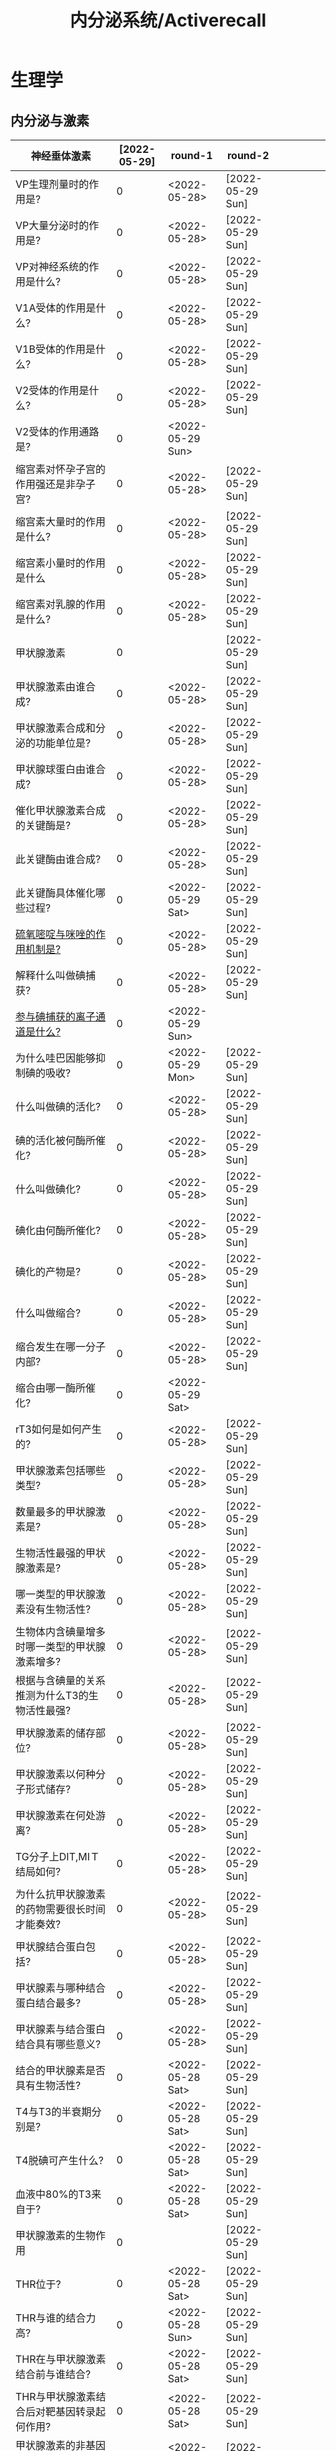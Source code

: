 #+title: 内分泌系统/Activerecall
* 生理学
** 内分泌与激素
:PROPERTIES:
:ID:       38b69916-5657-4c1b-aac0-df7581cd1eba
:END:
| 神经垂体激素                                                                              | [2022-05-29] | round-1          | round-2          |   |   |   |   |   |
|-------------------------------------------------------------------------------------------+--------------+------------------+------------------+---+---+---+---+---|
| VP生理剂量时的作用是?                                                                     |            0 | <2022-05-28>     | [2022-05-29 Sun] |   |   |   |   |   |
| VP大量分泌时的作用是?                                                                     |            0 | <2022-05-28>     | [2022-05-29 Sun] |   |   |   |   |   |
| VP对神经系统的作用是什么?                                                             |            0 | <2022-05-28>     | [2022-05-29 Sun] |   |   |   |   |   |
| V1A受体的作用是什么?                                                                  |            0 | <2022-05-28>     | [2022-05-29 Sun] |   |   |   |   |   |
| V1B受体的作用是什么?                                                                  |            0 | <2022-05-28>     | [2022-05-29 Sun] |   |   |   |   |   |
| V2受体的作用是什么?                                                                       |            0 | <2022-05-28>     | [2022-05-29 Sun] |   |   |   |   |   |
| V2受体的作用通路是?                                                                   |            0 | <2022-05-29 Sun> |                  |   |   |   |   |   |
| 缩宫素对怀孕子宫的作用强还是非孕子宫?                                                     |            0 | <2022-05-28>     | [2022-05-29 Sun] |   |   |   |   |   |
| 缩宫素大量时的作用是什么?                                                                 |            0 | <2022-05-28>     | [2022-05-29 Sun] |   |   |   |   |   |
| 缩宫素小量时的作用是什么                                                                  |            0 | <2022-05-28>     | [2022-05-29 Sun] |   |   |   |   |   |
| 缩宫素对乳腺的作用是什么?                                                                 |            0 | <2022-05-28>     | [2022-05-29 Sun] |   |   |   |   |   |
|-------------------------------------------------------------------------------------------+--------------+------------------+------------------+---+---+---+---+---|
| 甲状腺激素                                                                                |            0 |                  | [2022-05-29 Sun] |   |   |   |   |   |
|-------------------------------------------------------------------------------------------+--------------+------------------+------------------+---+---+---+---+---|
| 甲状腺激素由谁合成?                                                                       |            0 | <2022-05-28>     | [2022-05-29 Sun] |   |   |   |   |   |
| 甲状腺激素合成和分泌的功能单位是?                                                         |            0 | <2022-05-28>     | [2022-05-29 Sun] |   |   |   |   |   |
| 甲状腺球蛋白由谁合成?                                                                 |            0 | <2022-05-28>     | [2022-05-29 Sun] |   |   |   |   |   |
| 催化甲状腺激素合成的关键酶是?                                                         |            0 | <2022-05-28>     | [2022-05-29 Sun] |   |   |   |   |   |
| 此关键酶由谁合成?                                                                     |            0 | <2022-05-28>     | [2022-05-29 Sun] |   |   |   |   |   |
| 此关键酶具体催化哪些过程?                                                             |            0 | <2022-05-29 Sat> | [2022-05-29 Sun] |   |   |   |   |   |
| [[id:aa255eb9-425c-465b-9778-b5d2298b6346][硫氧嘧啶与咪唑的作用机制是?]]                                                               |            0 | <2022-05-28>     | [2022-05-29 Sun] |   |   |   |   |   |
| 解释什么叫做碘捕获?                                                                       |            0 | <2022-05-28>     | [2022-05-29 Sun] |   |   |   |   |   |
| [[id:814d037b-3320-4dbc-990f-4fdcccc2961a][参与碘捕获的离子通道是什么?]]                                                               |            0 | <2022-05-29 Sun> |                  |   |   |   |   |   |
| 为什么哇巴因能够抑制碘的吸收?                                                             |            0 | <2022-05-29 Mon> | [2022-05-29 Sun] |   |   |   |   |   |
| 什么叫做碘的活化?                                                                         |            0 | <2022-05-28>     | [2022-05-29 Sun] |   |   |   |   |   |
| 碘的活化被何酶所催化?                                                                 |            0 | <2022-05-28>     | [2022-05-29 Sun] |   |   |   |   |   |
| 什么叫做碘化?                                                                             |            0 | <2022-05-28>     | [2022-05-29 Sun] |   |   |   |   |   |
| 碘化由何酶所催化?                                                                     |            0 | <2022-05-28>     | [2022-05-29 Sun] |   |   |   |   |   |
| 碘化的产物是?                                                                             |            0 | <2022-05-28>     | [2022-05-29 Sun] |   |   |   |   |   |
| 什么叫做缩合?                                                                             |            0 | <2022-05-28>     | [2022-05-29 Sun] |   |   |   |   |   |
| 缩合发生在哪一分子内部?                                                               |            0 | <2022-05-28>     | [2022-05-29 Sun] |   |   |   |   |   |
| 缩合由哪一酶所催化?                                                                       |            0 | <2022-05-29 Sat> |                  |   |   |   |   |   |
| rT3如何是如何产生的?                                                                      |            0 | <2022-05-28>     | [2022-05-29 Sun] |   |   |   |   |   |
| 甲状腺激素包括哪些类型?                                                                   |            0 | <2022-05-28>     | [2022-05-29 Sun] |   |   |   |   |   |
| 数量最多的甲状腺激素是?                                                                   |            0 | <2022-05-28>     | [2022-05-29 Sun] |   |   |   |   |   |
| 生物活性最强的甲状腺激素是?                                                               |            0 | <2022-05-28>     | [2022-05-29 Sun] |   |   |   |   |   |
| 哪一类型的甲状腺激素没有生物活性?                                                         |            0 | <2022-05-28>     | [2022-05-29 Sun] |   |   |   |   |   |
| 生物体内含碘量增多时哪一类型的甲状腺激素增多?                                             |            0 | <2022-05-28>     | [2022-05-29 Sun] |   |   |   |   |   |
| 根据与含碘量的关系推测为什么T3的生物活性最强?                                             |            0 | <2022-05-28>     | [2022-05-29 Sun] |   |   |   |   |   |
| 甲状腺激素的储存部位?                                                                     |            0 | <2022-05-28>     | [2022-05-29 Sun] |   |   |   |   |   |
| 甲状腺激素以何种分子形式储存?                                                             |            0 | <2022-05-28>     | [2022-05-29 Sun] |   |   |   |   |   |
| 甲状腺激素在何处游离?                                                                     |            0 | <2022-05-28>     | [2022-05-29 Sun] |   |   |   |   |   |
| TG分子上DIT,MIＴ结局如何?                                                                 |            0 | <2022-05-28>     | [2022-05-29 Sun] |   |   |   |   |   |
| 为什么抗甲状腺激素的药物需要很长时间才能奏效?                                         |            0 | <2022-05-28>     | [2022-05-29 Sun] |   |   |   |   |   |
| 甲状腺结合蛋白包括?                                                                   |            0 | <2022-05-28>     | [2022-05-29 Sun] |   |   |   |   |   |
| 甲状腺素与哪种结合蛋白结合最多?                                                       |            0 | <2022-05-28>     | [2022-05-29 Sun] |   |   |   |   |   |
| 甲状腺素与结合蛋白结合具有哪些意义?                                                   |            0 | <2022-05-28>     | [2022-05-29 Sun] |   |   |   |   |   |
| 结合的甲状腺素是否具有生物活性?                                                           |            0 | <2022-05-28 Sat> | [2022-05-29 Sun] |   |   |   |   |   |
| T4与T3的半衰期分别是?                                                                     |            0 | <2022-05-28 Sat> | [2022-05-29 Sun] |   |   |   |   |   |
| T4脱碘可产生什么?                                                                     |            0 | <2022-05-28 Sat> | [2022-05-29 Sun] |   |   |   |   |   |
| 血液中80%的T3来自于?                                                                  |            0 | <2022-05-28 Sat> | [2022-05-29 Sun] |   |   |   |   |   |
|-------------------------------------------------------------------------------------------+--------------+------------------+------------------+---+---+---+---+---|
| 甲状腺激素的生物作用                                                                      |            0 |                  | [2022-05-29 Sun] |   |   |   |   |   |
|-------------------------------------------------------------------------------------------+--------------+------------------+------------------+---+---+---+---+---|
| THR位于?                                                                                  |            0 | <2022-05-28 Sat> | [2022-05-29 Sun] |   |   |   |   |   |
| THR与谁的结合力高?                                                                        |            0 | <2022-05-28 Sun> | [2022-05-29 Sun] |   |   |   |   |   |
| THR在与甲状腺激素结合前与谁结合?                                                          |            0 | <2022-05-28 Sat> | [2022-05-29 Sun] |   |   |   |   |   |
| THR与甲状腺激素结合后对靶基因转录起何作用?                                                |            0 | <2022-05-28 Sat> | [2022-05-29 Sun] |   |   |   |   |   |
| 甲状腺激素的非基因组效应是否通过THR发挥作用?                                              |            0 | <2022-05-28 Sat> | [2022-05-29 Sun] |   |   |   |   |   |
| 幼儿缺乏甲状腺激素的将导致何病?                                                           |            0 | <2022-05-28 Sat> | [2022-05-29 Sun] |   |   |   |   |   |
| 甲状腺激素通过哪些途径促进神经系统的发育?                                             |            0 | <2022-05-28 Sat> | [2022-05-29 Sun] |   |   |   |   |   |
| 甲状腺激素可以通过哪些途径增加产热?                                                   |            0 | <2022-05-28 Sat> | [2022-05-29 Sun] |   |   |   |   |   |
| 为什么甲状腺激素能够舒张外周血管?                                                         |            0 | <2022-05-28 Sat> | [2022-05-29 Sun] |   |   |   |   |   |
| 为什么甲状腺激素能够降低外周阻力?                                                         |            0 | <2022-05-28 Sat> | [2022-05-29 Sun] |   |   |   |   |   |
| 请从糖的吸收,合成,分解角度讨论甲状腺激素对糖代谢的作用?                                   |            0 | <2022-05-28 Sat> | [2022-05-29 Sun] |   |   |   |   |   |
| 甲状腺激素对小肠黏膜的作用是什么?                                                         |            0 | <2022-05-28 Sat> | [2022-05-29 Sun] |   |   |   |   |   |
| 甲状腺激素对肝糖原的作用是什么?                                                           |            0 | <2022-05-28 Sat> | [2022-05-29 Sun] |   |   |   |   |   |
| 甲状腺激素对于肝脏糖异生的作用是什么?                                                     |            0 | <2022-05-28 Sat> | [2022-05-29 Sun] |   |   |   |   |   |
| [[id:15910b24-c547-4fb9-8380-0ec61dfc4cb8][哪些激素具有升高血糖的作用?]]                                                               |            0 | <2022-05-28 Sat> | [2022-05-29 Sun] |   |   |   |   |   |
| 甲亢患者为什么会出现血糖迅速升高而后很快降低?                                             |            0 | <2022-05-28 Sat> | [2022-05-29 Sun] |   |   |   |   |   |
| 甲状腺激素是如何促进脂肪的分解的?                                                         |            0 | <2022-05-28 Sat> | [2022-05-29 Sun] |   |   |   |   |   |
| cAMP水平升高的为什么能够促进脂肪分解?                                                     |            0 | <2022-05-28 Sat> | [2022-05-29 Sun] |   |   |   |   |   |
| 甲状腺激素为什么能够促进脂肪分解?                                                     |            0 | <2022-05-28 Sat> | [2022-05-29 Sun] |   |   |   |   |   |
| [[id:b32b3b30-e14b-4fec-b133-c3e583c89127][促进脂肪分解的激素有哪些?]]                                                                 |            0 | <2022-05-28 Sat> | [2022-05-29 Sun] |   |   |   |   |   |
| 甲状腺激素为什么能促进脂肪合成?                                                           |            0 | <2022-05-28 Sat> | [2022-05-29 Sun] |   |   |   |   |   |
| 甲状腺激素对胆固醇为什么有促合成作用?                                                     |            0 | <2022-05-28 Sat> | [2022-05-29 Sun] |   |   |   |   |   |
| 甲状腺激素对胆固醇为什么有促分解作用?                                                 |            0 | <2022-05-28 Sat> | [2022-05-29 Sun] |   |   |   |   |   |
| 甲状腺激素对脂质的总体作用是什么?                                                         |            0 | <2022-05-28 Sat> | [2022-05-29 Sun] |   |   |   |   |   |
| 甲状腺激素促进哪类蛋白质的合成?                                                       |            0 | <2022-05-28 Sat> | [2022-05-29 Sun] |   |   |   |   |   |
| 甲状腺激素何时促进蛋白质分解?                                                         |            0 | <2022-05-28 Sat> | [2022-05-29 Sun] |   |   |   |   |   |
| 甲状腺激素主要促进哪里的蛋白质分解?                                                   |            0 | <2022-05-28 Sat> | [2022-05-29 Sun] |   |   |   |   |   |
| 甲亢病人为什么尿酸增加,尿蛋排泄增加,肌肉收缩无力?                                         |            0 | <2022-05-28 Sat> | [2022-05-29 Sun] |   |   |   |   |   |
| 甲状腺功能减退时为什么会出现黏液性水肿?                                               |            0 | <2022-05-28 Sat> | [2022-05-29 Sun] |   |   |   |   |   |
| 甲亢病人中枢神经系统兴奋性升高与甲减病人兴奋性减低说明甲状腺激素对成人神经系统具有何作用? |            0 | <2022-05-28 Sat> | [2022-05-29 Sun] |   |   |   |   |   |
| 甲状腺激素如何提高中枢神经系统的兴奋性?                                               |            0 | <2022-05-28 Sat> | [2022-05-29 Sun] |   |   |   |   |   |
| 甲状腺激素正性变时的机制是什么?                                                           |            0 | <2022-05-28 Sat> | [2022-05-29 Sun] |   |   |   |   |   |
| 甲状腺激素的正性变力的机制是什么?                                                     |            0 | <2022-05-28 Sat> | [2022-05-29 Sun] |   |   |   |   |   |
| 总的来说甲状腺激素能提高哪里的β-受体数量与敏感性?                                     |            0 | <2022-05-28 Sat> | [2022-05-29 Sun] |   |   |   |   |   |
| 甲状腺激素对消化道运动与消化腺的分泌的作用是?                                             |            0 | <2022-05-28 Sat> | [2022-05-29 Sun] |   |   |   |   |   |
| 甲状腺激素功能亢进时肠吸收如何改变?                                                   |            0 | <2022-05-28 Sat> | [2022-05-29 Sun] |   |   |   |   |   |
|-------------------------------------------------------------------------------------------+--------------+------------------+------------------+---+---+---+---+---|
| 甲状腺功能的调节                                                                          |            0 |                  | [2022-05-29 Sun] |   |   |   |   |   |
|-------------------------------------------------------------------------------------------+--------------+------------------+------------------+---+---+---+---+---|
| 下丘脑可以分泌哪些激素对TSH进行调节?                                                  |            0 | <2022-05-28 Sat> | [2022-05-29 Sun] |   |   |   |   |   |
| TRH可以从哪两个方面对TSH进行调节?                                                         |            0 | <2022-05-28 Sat> | [2022-05-29 Sun] |   |   |   |   |   |
| 生长抑素由何分泌?                                                                     |            0 | <2022-05-28 Sat> | [2022-05-29 Sun] |   |   |   |   |   |
| 交感神经兴奋对甲状腺激素的作用是?                                                     |            0 | <2022-05-28 Sat> | [2022-05-29 Sun] |   |   |   |   |   |
| 白介素与肿瘤坏死因子通过什么对甲状腺激素起作用?                                       |            0 | <2022-05-28 Sat> | [2022-05-29 Sun] |   |   |   |   |   |
| [[id:f8eecae7-b298-472b-87e1-cea51ca8eb24][哪些激素具有抑制TRH神经元的作用?]]                                                          |            0 | <2022-05-28 Sat> | [2022-05-29 Sun] |   |   |   |   |   |
| TSH促进甲状腺激素合成的机制包括?                                                          |            0 | <2022-05-28 Sat> | [2022-05-29 Sun] |   |   |   |   |   |
| TSH通过促进什么基因的表达从而促进对碘的获取?                                          |            0 | <2022-05-28 Sat> | [2022-05-29 Sun] |   |   |   |   |   |
| TSH对TG的作用是?                                                                      |            0 | <2022-05-28 Sat> | [2022-05-29 Sun] |   |   |   |   |   |
| TSH对TPO的作用是?                                                                         |            0 | <2022-05-28 Sat> | [2022-05-29 Sun] |   |   |   |   |   |
| TSH促进甲状腺激素分泌的机制包括?                                                          |            0 | <2022-05-28 Sat> | [2022-05-29 Sun] |   |   |   |   |   |
| TSH如何促进胶质中TG的吸收?                                                                |            0 | <2022-05-28 Sat> | [2022-05-29 Sun] |   |   |   |   |   |
| TSH如何促进TG的水解?                                                                      |            0 | <2022-05-28 Sat> | [2022-05-29 Sun] |   |   |   |   |   |
| TSH对于甲状腺滤泡细胞具有哪些作用?                                                    |            0 | <2022-05-28 Sat> | [2022-05-29 Sun] |   |   |   |   |   |
| TSH对于甲状腺血管具有哪些作用?                                                        |            0 | <2022-05-28 Sat> | [2022-05-29 Sun] |   |   |   |   |   |
| TSH的分泌主要受到哪些激素的双重调控?                                                      |            0 | <2022-05-28 Sat> | [2022-05-29 Sun] |   |   |   |   |   |
| 雌激素对TSH细胞的作用是?                                                                  |            0 | <2022-05-28 Sat> | [2022-05-29 Sun] |   |   |   |   |   |
| 生长激素与糖皮质激素对TSH的作用是?                                                        |            0 | <2022-05-28 Sat> | [2022-05-29 Sun] |   |   |   |   |   |
| 从TRH与TSH的角度讨论TH对TSH分泌细胞的作用?                                                |            0 | <2022-05-28 Sat> | [2022-05-29 Sun] |   |   |   |   |   |
| TH对TRH细胞的作用机制是?                                                                  |              |                  |                  |   |   |   |   |   |
| 什么叫做碘阻滞效应?                                                                       |              |                  |                  |   |   |   |   |   |
| 碘阻滞效应的作用是什么?                                                                   |              |                  |                  |   |   |   |   |   |
| 碘阻滞效应是否能够长久持续?                                                               |              |                  |                  |   |   |   |   |   |
| 描述甲状腺神经支配?                                                                       |              |                  |                  |   |   |   |   |   |
|-------------------------------------------------------------------------------------------+--------------+------------------+------------------+---+---+---+---+---|
| 钙调节激素                                                                                |              |                  |                  |   |   |   |   |   |
|-------------------------------------------------------------------------------------------+--------------+------------------+------------------+---+---+---+---+---|
| 钙调节激素包括哪些激素?                                                                   |              |                  |                  |   |   |   |   |   |
| 正常成年人血钙的浓度是?                                                                   |              |                  |                  |   |   |   |   |   |
| 甲状腺C细胞分泌?                                                                          |              |                  |                  |   |   |   |   |   |
| 甲状腺旁腺激素总的效应是什么                                                              |              |                  |                  |   |   |   |   |   |
| 若误切甲状旁腺导致低钙血症患者表现为?                                                     |              |                  |                  |   |   |   |   |   |
| 若PTH过度分泌将表现为?                                                                    |              |                  |                  |   |   |   |   |   |
| PTH的靶器官是?                                                                            |              |                  |                  |   |   |   |   |   |
| PTH通过影响哪些途径而调节钙磷?                                                            |              |                  |                  |   |   |   |   |   |
| PTH可以走哪些信号通路?                                                                    |              |                  |                  |   |   |   |   |   |
| PTH对于远曲肾小管和集合管的作用是什么?                                                    |              |                  |                  |   |   |   |   |   |
| PTH对于近端小管和远端小管的作用是什么?                                                    |              |                  |                  |   |   |   |   |   |
| PTH通过什么途径防止生成过多的钙磷化合物?                                                  |              |                  |                  |   |   |   |   |   |
| 为什么PTH增多会导致高氯性酸血症?                                                          |              |                  |                  |   |   |   |   |   |
| PTH对于[[id:7E62B603-99B6-4855-8193-537CFDE78AE7][vitD3]]的作用是什么?                                                            |              |                  |                  |   |   |   |   |   |
| 大剂量的PTH对骨的作用是?                                                                  |              |                  |                  |   |   |   |   |   |
| 小剂量的PTH对骨的作用是?                                                                  |              |                  |                  |   |   |   |   |   |
| PTH通过促进成骨细胞释放何因子导致前成骨细胞持续分化并抑制成骨细胞凋亡?                    |              |                  |                  |   |   |   |   |   |
| 调节PTH分泌最主要的因素是什么?                                                            |              |                  |                  |   |   |   |   |   |
| 血钙水平在什么范围产生最大兴奋与最大抑制?                                                 |              |                  |                  |   |   |   |   |   |
| [[id:6D7EEEB6-742C-466B-BA17-995FC76AC155][钙三醇]]的两次羟化分别发生在?                                                          |              |                  |                  |   |   |   |   |   |
| 维生素D受体的主要分布于?                                                                  |              |                  |                  |   |   |   |   |   |
| 钙三醇最主要的作用是发生在?                                                               |              |                  |                  |   |   |   |   |   |
| 钙三醇对小肠的作用包括?                                                                   |              |                  |                  |   |   |   |   |   |
| 为什么钙三醇的作既升高钙升高磷?                                                           |              |                  |                  |   |   |   |   |   |
|                                                                                           |              |                  |                  |   |   |   |   |   |
#+TBLFM: $2=@1$2-$>::@1$2='(concat "<" (format-time-string "%Y-%m-%d") ">")
*** VP与OT的对比
|          | VP                          | OT                          |
|----------+-----------------------------+-----------------------------|
| 来源     | 主要为谁分泌?               | 主要为谁分泌?               |
| 作用部位 |                             |                             |
| 作用机制 |                             |                             |
| 主要作用 |                             |                             |
| 调节途径 | 哪些因素可以刺激VP释放增加? | 哪些因素可以促进OT分泌增加? |
